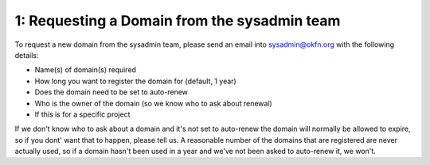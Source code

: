 1: Requesting a Domain from the sysadmin team
=============================================

To request a new domain from the sysadmin team, please send an email into sysadmin@okfn.org with the following details:

-  Name(s) of domain(s) required
-  How long you want to register the domain for (default, 1 year)
-  Does the domain need to be set to auto-renew
-  Who is the owner of the domain (so we know who to ask about renewal)
-  If this is for a specific project

If we don't know who to ask about a domain and it's not set to auto-renew the domain will normally be allowed to expire, so if you dont' want that to happen, please tell us.  A reasonable number of the domains that are registered are never actually used, so if a domain hasn't been used in a year and we've not been asked to auto-renew it, we won't.

